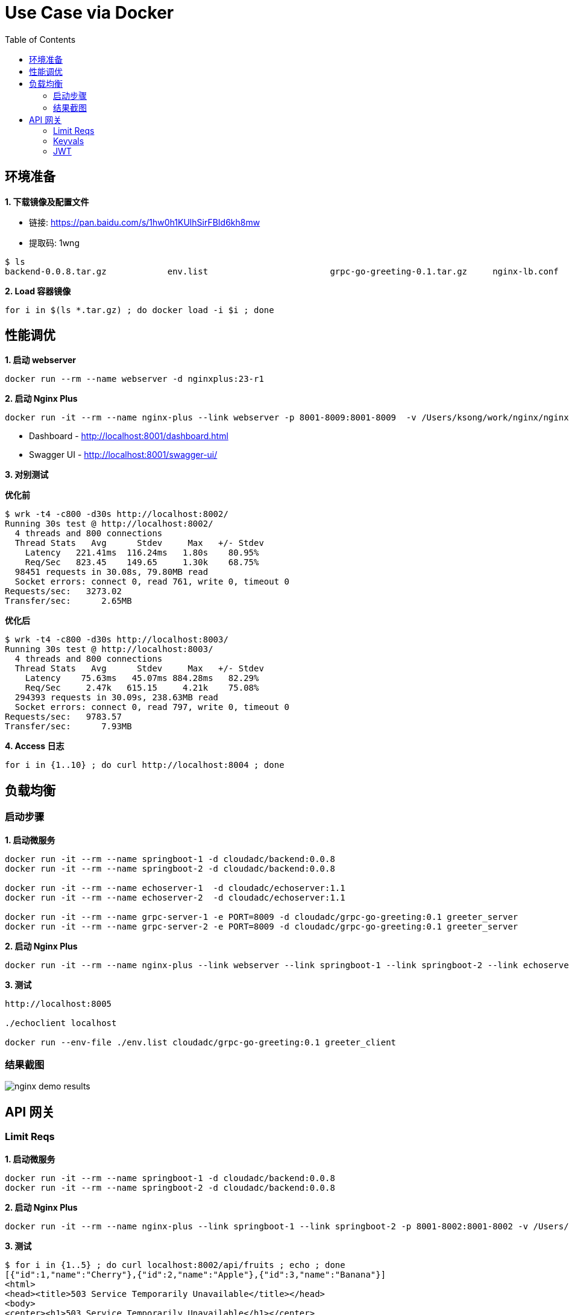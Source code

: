 = Use Case via Docker
:toc: manual

== 环境准备

*1. 下载镜像及配置文件*

* 链接: https://pan.baidu.com/s/1hw0h1KUlhSirFBId6kh8mw 
* 提取码: 1wng

[source, bash]
----
$ ls
backend-0.0.8.tar.gz		env.list			grpc-go-greeting-0.1.tar.gz	nginx-lb.conf			nginx-perf.conf			nginxplus-23-r1.tar.gz
----

[source, bash]
.*2. Load 容器镜像*
----
for i in $(ls *.tar.gz) ; do docker load -i $i ; done
----

== 性能调优

[source, bash]
.*1. 启动 webserver*
----
docker run --rm --name webserver -d nginxplus:23-r1
----

[source, bash]
.*2. 启动 Nginx Plus*
----
docker run -it --rm --name nginx-plus --link webserver -p 8001-8009:8001-8009  -v /Users/ksong/work/nginx/nginx-perf.conf:/etc/nginx/nginx.conf:ro nginxplus:23-r1
----

* Dashboard - http://localhost:8001/dashboard.html 
* Swagger UI - http://localhost:8001/swagger-ui/

*3. 对别测试*

[source, bash]
.*优化前*
----
$ wrk -t4 -c800 -d30s http://localhost:8002/
Running 30s test @ http://localhost:8002/
  4 threads and 800 connections
  Thread Stats   Avg      Stdev     Max   +/- Stdev
    Latency   221.41ms  116.24ms   1.80s    80.95%
    Req/Sec   823.45    149.65     1.30k    68.75%
  98451 requests in 30.08s, 79.80MB read
  Socket errors: connect 0, read 761, write 0, timeout 0
Requests/sec:   3273.02
Transfer/sec:      2.65MB
----

[source, bash]
.*优化后* 
----
$ wrk -t4 -c800 -d30s http://localhost:8003/
Running 30s test @ http://localhost:8003/
  4 threads and 800 connections
  Thread Stats   Avg      Stdev     Max   +/- Stdev
    Latency    75.63ms   45.07ms 884.28ms   82.29%
    Req/Sec     2.47k   615.15     4.21k    75.08%
  294393 requests in 30.09s, 238.63MB read
  Socket errors: connect 0, read 797, write 0, timeout 0
Requests/sec:   9783.57
Transfer/sec:      7.93MB
----

[source, bash]
.*4. Access 日志* 
----
for i in {1..10} ; do curl http://localhost:8004 ; done
----

== 负载均衡

=== 启动步骤

[source, bash]
.*1. 启动微服务*
----
docker run -it --rm --name springboot-1 -d cloudadc/backend:0.0.8
docker run -it --rm --name springboot-2 -d cloudadc/backend:0.0.8

docker run -it --rm --name echoserver-1  -d cloudadc/echoserver:1.1
docker run -it --rm --name echoserver-2  -d cloudadc/echoserver:1.1

docker run -it --rm --name grpc-server-1 -e PORT=8009 -d cloudadc/grpc-go-greeting:0.1 greeter_server
docker run -it --rm --name grpc-server-2 -e PORT=8009 -d cloudadc/grpc-go-greeting:0.1 greeter_server
----

[source, bash]
.*2. 启动 Nginx Plus*
----
docker run -it --rm --name nginx-plus --link webserver --link springboot-1 --link springboot-2 --link echoserver-1 --link echoserver-2 --link grpc-server-1 --link grpc-server-2 -p 8001-8005:8001-8005 -p 8877:8877  -p 8009:8009 -v /Users/ksong/work/nginx/nginx-lb.conf:/etc/nginx/nginx.conf:ro nginxplus:23-r1
----

[source, bash]
.*3. 测试*
----
http://localhost:8005

./echoclient localhost

docker run --env-file ./env.list cloudadc/grpc-go-greeting:0.1 greeter_client
----

=== 结果截图

image:img/nginx-demo-results.png[]

== API 网关

=== Limit Reqs

[source, bash]
.*1. 启动微服务*
----
docker run -it --rm --name springboot-1 -d cloudadc/backend:0.0.8
docker run -it --rm --name springboot-2 -d cloudadc/backend:0.0.8
----

[source, bash]
.*2. 启动 Nginx Plus*
----
docker run -it --rm --name nginx-plus --link springboot-1 --link springboot-2 -p 8001-8002:8001-8002 -v /Users/ksong/work/nginx/nginx-req-limit.conf:/etc/nginx/nginx.conf:ro nginxplus:23-r1
----

[source, bash]
.*3. 测试*
----
$ for i in {1..5} ; do curl localhost:8002/api/fruits ; echo ; done
[{"id":1,"name":"Cherry"},{"id":2,"name":"Apple"},{"id":3,"name":"Banana"}]
<html>
<head><title>503 Service Temporarily Unavailable</title></head>
<body>
<center><h1>503 Service Temporarily Unavailable</h1></center>
<hr><center>nginx/1.19.5</center>
</body>
</html>
----

=== Keyvals

[source, bash]
.*1. 启动微服务*
----
docker run -it --rm --name springboot-1 -d cloudadc/backend:0.0.8
docker run -it --rm --name springboot-2 -d cloudadc/backend:0.0.9
----

[source, bash]
.*2. 启动 Nginx Plus*
----
docker run -it --rm --name nginx-plus --link springboot-1 --link springboot-2 -p 8001-8002:8001-8002 -v /Users/ksong/work/nginx/nginx-kayval.conf:/etc/nginx/nginx.conf:ro nginxplus:23-r1
----

* link:conf/nginx-kayval.conf[nginx-kayval.conf]

[source, bash]
.*3. 测试*
----
$ curl -X POST "http://localhost:8001/api/6/http/keyvals/canary" -H "accept: application/json" -H "Content-Type: application/json" -d "{ \"abswitch\": \"0\"}"

$ curl localhost:8002/info
{group=io.cloudadc, app=backend, version=0.0.8}

$ curl -X POST "http://localhost:8001/api/6/http/keyvals/canary" -H "accept: application/json" -H "Content-Type: application/json" -d "{ \"abswitch\": \"1\"}"

$ curl localhost:8002/info
{group=io.cloudadc, app=backend, version=0.0.9}
----

=== JWT

[source, bash]
.*1. 启动微服务*
----
docker run -it --rm --name springboot-1 -d cloudadc/backend:0.0.8
docker run -it --rm --name springboot-2 -d cloudadc/backend:0.0.9
----

[source, bash]
.*2. 生成 api_secret.jwk*
----
$ echo -n cloudadcjwt | base64 | tr '+/' '-_' | tr -d '='
Y2xvdWRhZGNqd3Q
----

[source, bash]
.*3. 创建 api_secret.jwk 文件，添加如下内容*
----
{"keys":
    [{
        "k":"Y2xvdWRhZGNqd3Q",
        "kty":"oct",
        "kid":"0001"
    }]
}
----

[source, bash]
.*4. 生成客户端 API Key*
----
$ echo -n '{"typ":"JWT","alg":"HS256","kid":"0001"}' | base64 | tr '+/' '-_' | tr -d '='
eyJ0eXAiOiJKV1QiLCJhbGciOiJIUzI1NiIsImtpZCI6IjAwMDEifQ

$ echo -n '{"name":"Cloudadc System","sub":"cloudadc","iss":"My API Gateway"}' | base64 | tr '+/' '-_' | tr -d '='
eyJuYW1lIjoiQ2xvdWRhZGMgU3lzdGVtIiwic3ViIjoiY2xvdWRhZGMiLCJpc3MiOiJNeSBBUEkgR2F0ZXdheSJ9

$ echo -n $HEADER_PAYLOAD | openssl dgst -binary -sha256 -hmac cloudadcjwt | base64 | tr '+/' '-_' | tr -d '='
mrxpQNel2N5apjLjjkwHVh7fsnnGYBThGhgRr61o_wE

$ echo $HEADER_PAYLOAD.mrxpQNel2N5apjLjjkwHVh7fsnnGYBThGhgRr61o_wE > quotes.jwt
----

[source, bash]
.*5. 启动 Nginx Plus*
----
docker run -it --rm --name nginx-plus --link springboot-1 --link springboot-2 -p 8001-8002:8001-8002 -v /Users/ksong/work/nginx/nginx-jwt.conf:/etc/nginx/nginx.conf:ro -v /Users/ksong/work/nginx/api_secret.jwk:/etc/nginx/conf/api_secret.jwk:ro nginxplus:23-r1
----

[source, bash]
.*6. 测试*
----
$ curl -H "Authorization: Bearer `cat quotes.jwt`" http://localhost:8002/info
{group=io.cloudadc, app=backend, version=0.0.9}
----

[source, bash]
.**
----

----
